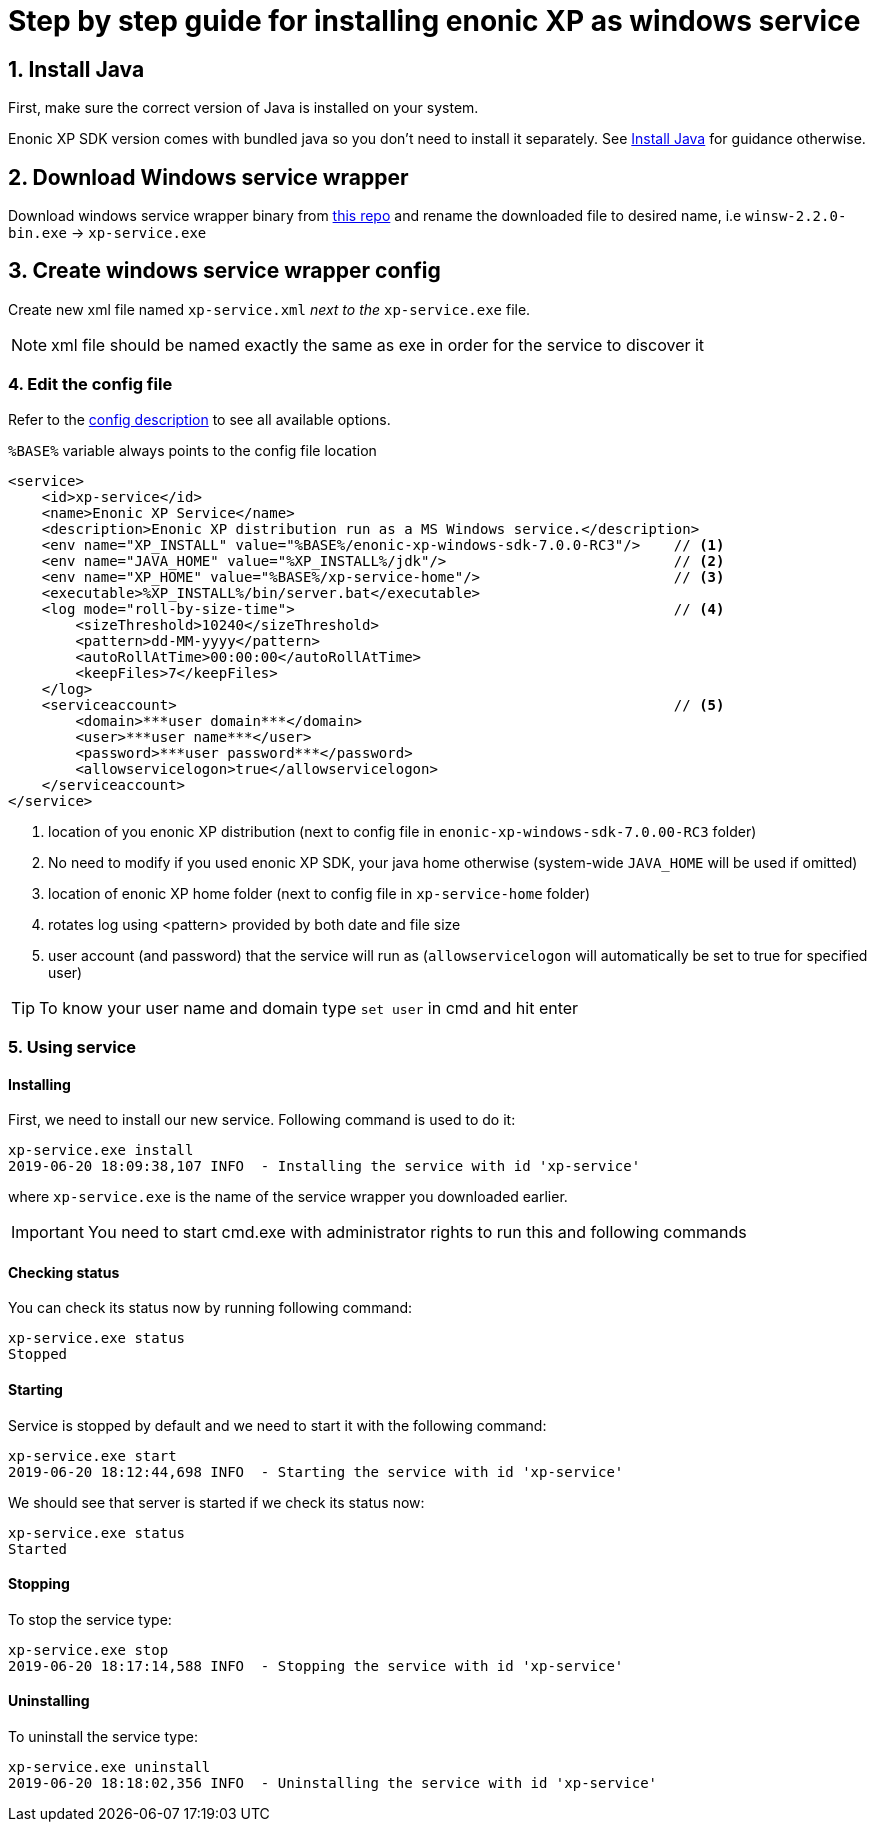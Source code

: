 = Step by step guide for installing enonic XP as windows service


== 1. Install Java

First, make sure the correct version of Java is installed on your system.

Enonic XP SDK version comes with bundled java so you don't need to install it separately.
See https://xp.readthedocs.io/en/stable/getstarted/other.html#install-java[Install Java] for guidance otherwise.

== 2. Download Windows service wrapper

Download windows service wrapper binary from https://github.com/kohsuke/winsw[this repo] and rename the downloaded file to desired name, i.e `winsw-2.2.0-bin.exe` -> `xp-service.exe`

== 3. Create windows service wrapper config

Create new xml file named `xp-service.xml` _next to the_ `xp-service.exe` file.

NOTE: xml file should be named exactly the same as exe in order for the service to discover it

=== 4. Edit the config file

Refer to the https://github.com/kohsuke/winsw/blob/master/doc/xmlConfigFile.md[config description] to see all available options.

`%BASE%` variable always points to the config file location

[source, xml]
----
<service>
    <id>xp-service</id>
    <name>Enonic XP Service</name>
    <description>Enonic XP distribution run as a MS Windows service.</description>
    <env name="XP_INSTALL" value="%BASE%/enonic-xp-windows-sdk-7.0.0-RC3"/>    // <1>
    <env name="JAVA_HOME" value="%XP_INSTALL%/jdk"/>                           // <2>
    <env name="XP_HOME" value="%BASE%/xp-service-home"/>                       // <3>
    <executable>%XP_INSTALL%/bin/server.bat</executable>
    <log mode="roll-by-size-time">                                             // <4>
        <sizeThreshold>10240</sizeThreshold>
        <pattern>dd-MM-yyyy</pattern>
        <autoRollAtTime>00:00:00</autoRollAtTime>
        <keepFiles>7</keepFiles>
    </log>
    <serviceaccount>                                                           // <5>
        <domain>***user domain***</domain>
        <user>***user name***</user>
        <password>***user password***</password>
        <allowservicelogon>true</allowservicelogon>
    </serviceaccount>
</service>
----
<1> location of you enonic XP distribution (next to config file in `enonic-xp-windows-sdk-7.0.00-RC3` folder)
<2> No need to modify if you used enonic XP SDK, your java home otherwise (system-wide `JAVA_HOME` will be used if omitted)
<3> location of enonic XP home folder (next to config file in `xp-service-home` folder)
<4> rotates log using <pattern> provided by both date and file size
<5> user account (and password) that the service will run as  (`allowservicelogon` will automatically be set to true for specified user)

TIP: To know your user name and domain type `set user` in cmd and hit enter

=== 5. Using service

==== Installing
First, we need to install our new service.
Following command is used to do it:

 xp-service.exe install
 2019-06-20 18:09:38,107 INFO  - Installing the service with id 'xp-service'

where `xp-service.exe` is the name of the service wrapper you downloaded earlier.

IMPORTANT: You need to start cmd.exe with administrator rights to run this and following commands

==== Checking status

You can check its status now by running following command:

 xp-service.exe status
 Stopped

==== Starting

Service is stopped by default and we need to start it with the following command:

 xp-service.exe start
 2019-06-20 18:12:44,698 INFO  - Starting the service with id 'xp-service'

We should see that server is started if we check its status now:

 xp-service.exe status
 Started

==== Stopping

To stop the service type:

 xp-service.exe stop
 2019-06-20 18:17:14,588 INFO  - Stopping the service with id 'xp-service'

==== Uninstalling

To uninstall the service type:

 xp-service.exe uninstall
 2019-06-20 18:18:02,356 INFO  - Uninstalling the service with id 'xp-service'
